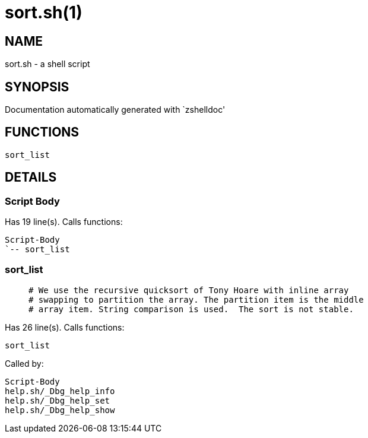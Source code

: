 sort.sh(1)
==========
:compat-mode!:

NAME
----
sort.sh - a shell script

SYNOPSIS
--------
Documentation automatically generated with `zshelldoc'

FUNCTIONS
---------

 sort_list

DETAILS
-------

Script Body
~~~~~~~~~~~

Has 19 line(s). Calls functions:

 Script-Body
 `-- sort_list

sort_list
~~~~~~~~~

____
 # We use the recursive quicksort of Tony Hoare with inline array
 # swapping to partition the array. The partition item is the middle
 # array item. String comparison is used.  The sort is not stable.
____

Has 26 line(s). Calls functions:

 sort_list

Called by:

 Script-Body
 help.sh/_Dbg_help_info
 help.sh/_Dbg_help_set
 help.sh/_Dbg_help_show

